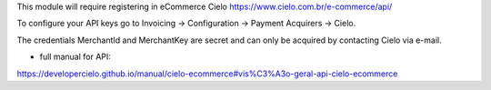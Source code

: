 This module will require registering in eCommerce Cielo https://www.cielo.com.br/e-commerce/api/

To configure your API keys go to Invoicing -> Configuration -> Payment Acquirers -> Cielo.

The credentials MerchantId and MerchantKey are secret and can only be acquired by contacting Cielo via e-mail.


* full manual for API:

https://developercielo.github.io/manual/cielo-ecommerce#vis%C3%A3o-geral-api-cielo-ecommerce
